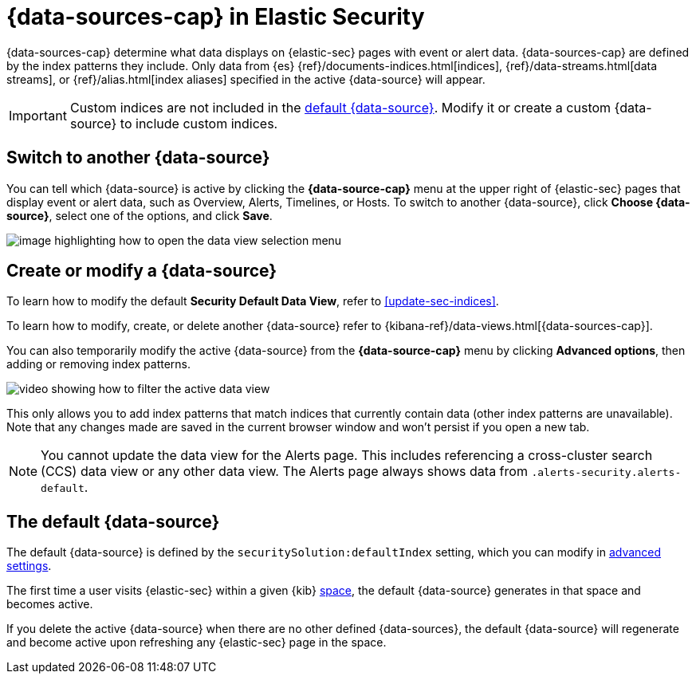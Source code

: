 [[security-data-views-in-sec]]
= {data-sources-cap} in Elastic Security

// :description: Use data views to control what data displays on {elastic-sec} pages with event or alert data.
// :keywords: serverless, security, reference, manage


{data-sources-cap} determine what data displays on {elastic-sec} pages with event or alert data.
{data-sources-cap} are defined by the index patterns they include.
Only data from {es} {ref}/documents-indices.html[indices], {ref}/data-streams.html[data streams], or {ref}/alias.html[index aliases] specified in the active {data-source} will appear.

[IMPORTANT]
====
Custom indices are not included in the <<default-data-view-security,default {data-source}>>. Modify it or create a custom {data-source} to include custom indices.
====

[discrete]
[[security-data-views-in-sec-switch-to-another-data-source]]
== Switch to another {data-source}

You can tell which {data-source} is active by clicking the **{data-source-cap}** menu at the upper right of {elastic-sec} pages that display event or alert data, such as Overview, Alerts, Timelines, or Hosts.
To switch to another {data-source}, click **Choose {data-source}**, select one of the options, and click **Save**.

[role="screenshot"]
image::images/data-views-in-sec/-getting-started-dataview-button-highlighted.png[image highlighting how to open the data view selection menu]

[discrete]
[[security-data-views-in-sec-create-or-modify-a-data-source]]
== Create or modify a {data-source}

To learn how to modify the default **Security Default Data View**, refer to <<update-sec-indices>>.

To learn how to modify, create, or delete another {data-source} refer to {kibana-ref}/data-views.html[{data-sources-cap}].

You can also temporarily modify the active {data-source} from the **{data-source-cap}** menu by clicking **Advanced options**, then adding or removing index patterns.

[role="screenshot"]
image::images/data-views-in-sec/-getting-started-dataview-filter-example.gif[video showing how to filter the active data view]

This only allows you to add index patterns that match indices that currently contain data (other index patterns are unavailable). Note that any changes made are saved in the current browser window and won't persist if you open a new tab.

[NOTE]
====
You cannot update the data view for the Alerts page. This includes referencing a cross-cluster search (CCS) data view or any other data view. The Alerts page always shows data from `.alerts-security.alerts-default`.
====

[discrete]
[[default-data-view-security]]
== The default {data-source}

The default {data-source} is defined by the `securitySolution:defaultIndex` setting, which you can modify in <<security-advanced-settings,advanced settings>>.

The first time a user visits {elastic-sec} within a given {kib} <<security-spaces,space>>, the default {data-source} generates in that space and becomes active.

If you delete the active {data-source} when there are no other defined {data-sources}, the default {data-source} will regenerate and become active upon refreshing any {elastic-sec} page in the space.
